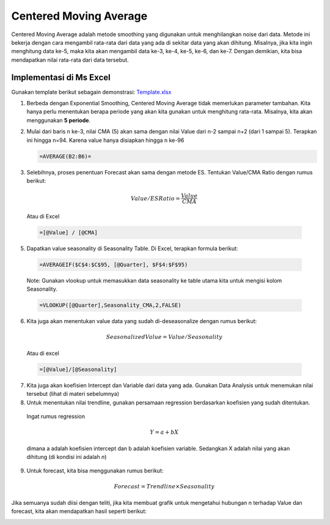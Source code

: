 Centered Moving Average
========================

Centered Moving Average adalah metode smoothing yang digunakan untuk menghilangkan noise dari data. Metode ini bekerja dengan cara mengambil rata-rata dari data yang ada di sekitar data yang akan dihitung. Misalnya, jika kita ingin menghitung data ke-5, maka kita akan mengambil data ke-3, ke-4, ke-5, ke-6, dan ke-7. Dengan demikian, kita bisa mendapatkan nilai rata-rata dari data tersebut.

Implementasi di Ms Excel
-------------------------

Gunakan template berikut sebagain demonstrasi: `Template.xlsx </assets/session-04/template.xlsx>`_

1. Berbeda dengan Exponential Smoothing, Centered Moving Average tidak memerlukan parameter tambahan. Kita hanya perlu menentukan berapa periode yang akan kita gunakan untuk menghitung rata-rata. Misalnya, kita akan menggunakan **5 periode**.

2. Mulai dari baris n ke-3, nilai CMA (5) akan sama dengan nilai Value dari n-2 sampai n+2 (dari 1 sampai 5). Terapkan ini hingga n=94. Karena value hanya disiapkan hingga n ke-96

   .. code-block:: excel

     =AVERAGE(B2:B6)=

3. Selebihnya, proses penentuan Forecast akan sama dengan metode ES. Tentukan Value/CMA Ratio dengan rumus berikut:
  .. math::
    Value/ES Ratio = \frac{Value}{CMA}

  Atau di Excel
  
  .. code-block:: excel

    =[@Value] / [@CMA]
5. Dapatkan value seasonality di Seasonality Table. Di Excel, terapkan formula berikut:

  .. code-block:: excel

    =AVERAGEIF($C$4:$C$95, [@Quarter], $F$4:$F$95)

  Note: Gunakan vlookup untuk memasukkan data seasonality ke table utama kita untuk mengisi kolom Seasonality.

  .. code-block:: excel

    =VLOOKUP([@Quarter],Seasonality_CMA,2,FALSE)

6. Kita juga akan menentukan value data yang sudah di-deseasonalize dengan rumus berikut:

  .. math::
    Seasonalized Value = Value / Seasonality

  Atau di excel

  .. code-block:: excel

    =[@Value]/[@Seasonality]

7. Kita juga akan koefisien Intercept dan Variable dari data yang ada. Gunakan Data Analysis untuk menemukan nilai tersebut (lihat di materi sebelumnya)

8. Untuk menentukan nilai trendline, gunakan persamaan regression berdasarkan koefisien yang sudah ditentukan.

  Ingat rumus regression

  .. math::
    Y = a + bX
    
  dimana a adalah koefisien intercept dan b adalah koefisien variable. Sedangkan X adalah nilai yang akan dihitung (di kondisi ini adalah *n*)

9. Untuk forecast, kita bisa menggunakan rumus berikut:

  .. math::
    Forecast = Trendline \times Seasonality


Jika semuanya sudah diisi dengan teliti, jika kita membuat grafik untuk mengetahui hubungan n terhadap Value dan forecast, kita akan mendapatkan hasil seperti berikut:

.. image:: /assets/session-04/Result-CMA.png
  :width: 800
  :align: center
  :alt: Centered Moving Average